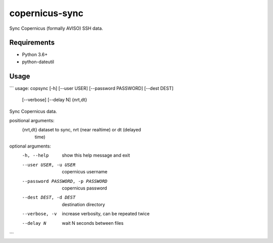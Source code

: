 copernicus-sync
===============

Sync Copernicus (formally AVISO) SSH data.

Requirements
------------

* Python 3.6+
* python-dateutil


Usage
-----

```
usage: copsync [-h] [--user USER] [--password PASSWORD] [--dest DEST]
               [--verbose] [--delay N]
               {nrt,dt}

Sync Copernicus data.

positional arguments:
  {nrt,dt}              dataset to sync, nrt (near realtime) or dt (delayed
                        time)

optional arguments:
  -h, --help            show this help message and exit
  --user USER, -u USER  copernicus username
  --password PASSWORD, -p PASSWORD
                        copernicus password
  --dest DEST, -d DEST  destination directory
  --verbose, -v         increase verbosity, can be repeated twice
  --delay N             wait N seconds between files

```


